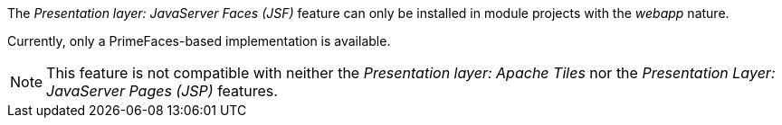 
:fragment:

The _Presentation layer: JavaServer Faces (JSF)_ feature can only be installed in module projects with the _webapp_ nature.

Currently, only a PrimeFaces-based implementation is available.

NOTE: This feature is not compatible with neither the _Presentation layer: Apache Tiles_ nor the _Presentation Layer: JavaServer Pages (JSP)_ features.
